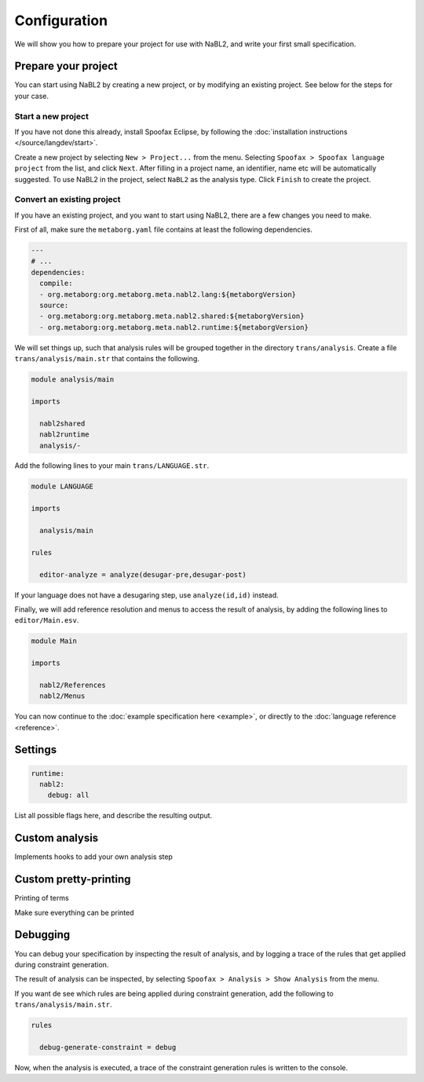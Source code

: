 Configuration
=============

We will show you how to prepare your project for use with NaBL2, and
write your first small specification.

Prepare your project
--------------------

You can start using NaBL2 by creating a new project, or by modifying
an existing project. See below for the steps for your case.

Start a new project
~~~~~~~~~~~~~~~~~~~

If you have not done this already, install Spoofax Eclipse, by
following the :doc:`installation instructions
</source/langdev/start>`.

Create a new project by selecting ``New > Project...`` from the
menu. Selecting ``Spoofax > Spoofax language project`` from the list,
and click ``Next``. After filling in a project name, an identifier,
name etc will be automatically suggested. To use NaBL2 in the project,
select ``NaBL2`` as the analysis type. Click ``Finish`` to create the
project.

Convert an existing project
~~~~~~~~~~~~~~~~~~~~~~~~~~~

If you have an existing project, and you want to start using NaBL2,
there are a few changes you need to make.

First of all, make sure the ``metaborg.yaml`` file contains at least
the following dependencies.

.. code-block:: yaml

   ---
   # ...
   dependencies:
     compile:
     - org.metaborg:org.metaborg.meta.nabl2.lang:${metaborgVersion}
     source:
     - org.metaborg:org.metaborg.meta.nabl2.shared:${metaborgVersion}
     - org.metaborg:org.metaborg.meta.nabl2.runtime:${metaborgVersion}

We will set things up, such that analysis rules will be grouped
together in the directory ``trans/analysis``. Create a file
``trans/analysis/main.str`` that contains the following.

.. code-block:: stratego

   module analysis/main

   imports

     nabl2shared
     nabl2runtime
     analysis/-

Add the following lines to your main ``trans/LANGUAGE.str``.

.. code-block:: stratego

   module LANGUAGE

   imports

     analysis/main

   rules

     editor-analyze = analyze(desugar-pre,desugar-post)

If your language does not have a desugaring step, use
``analyze(id,id)`` instead.

Finally, we will add reference resolution and menus to access the
result of analysis, by adding the following lines to
``editor/Main.esv``.

.. code-block:: esv

   module Main

   imports

     nabl2/References
     nabl2/Menus

You can now continue to the :doc:`example specification here
<example>`, or directly to the :doc:`language reference <reference>`.

Settings
--------

.. code-block:: yaml

   runtime:
     nabl2:
       debug: all

List all possible flags here, and describe the resulting output.

Custom analysis
---------------

Implements hooks to add your own analysis step

Custom pretty-printing
----------------------

Printing of terms

Make sure everything can be printed

Debugging
---------

You can debug your specification by inspecting the result of analysis,
and by logging a trace of the rules that get applied during constraint
generation.

The result of analysis can be inspected, by selecting ``Spoofax >
Analysis > Show Analysis`` from the menu.

If you want de see which rules are being applied during constraint
generation, add the following to ``trans/analysis/main.str``.

.. code-block:: stratego

   rules

     debug-generate-constraint = debug

Now, when the analysis is executed, a trace of the constraint
generation rules is written to the console.
